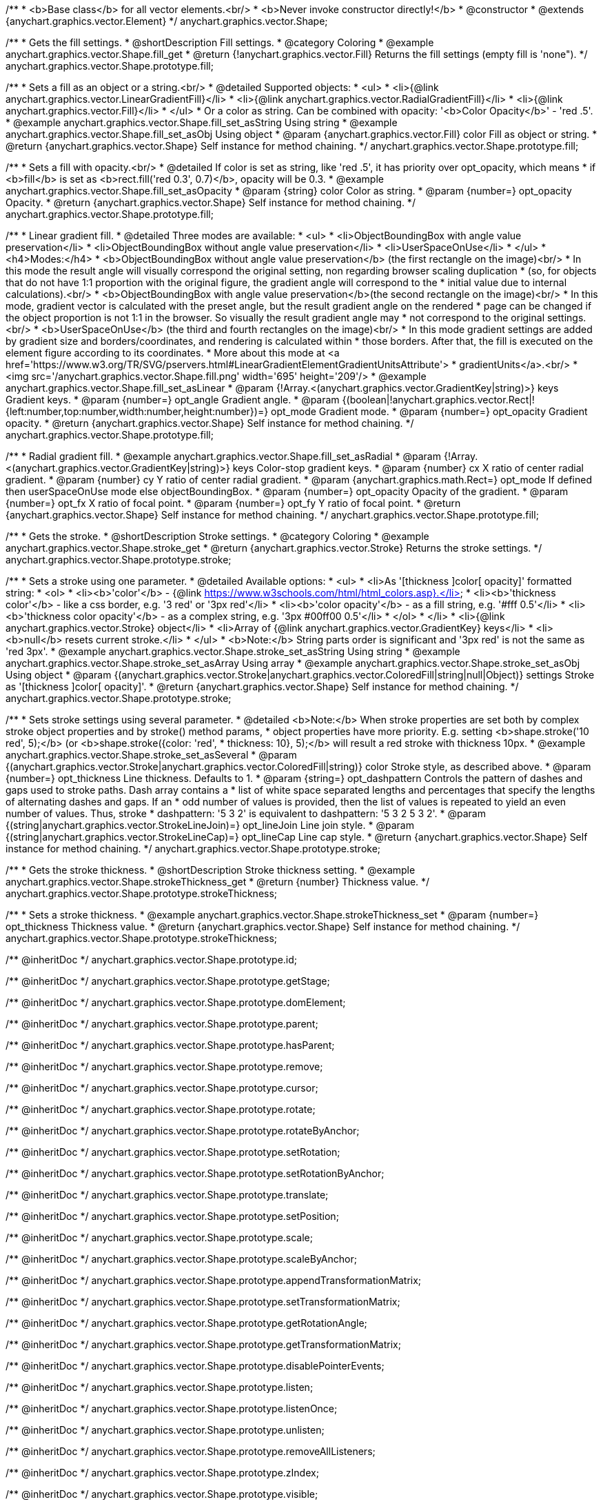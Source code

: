 /**
 * <b>Base class</b> for all vector elements.<br/>
 * <b>Never invoke constructor directly!</b>
 * @constructor
 * @extends {anychart.graphics.vector.Element}
 */
anychart.graphics.vector.Shape;


//----------------------------------------------------------------------------------------------------------------------
//
//  anychart.graphics.vector.Shape.prototype.fill
//
//----------------------------------------------------------------------------------------------------------------------

/**
 * Gets the fill settings.
 * @shortDescription Fill settings.
 * @category Coloring
 * @example anychart.graphics.vector.Shape.fill_get
 * @return {!anychart.graphics.vector.Fill} Returns the fill settings (empty fill is 'none").
 */
anychart.graphics.vector.Shape.prototype.fill;

/**
 * Sets a fill as an object or a string.<br/>
 * @detailed Supported objects:
 * <ul>
 *  <li>{@link anychart.graphics.vector.LinearGradientFill}</li>
 *  <li>{@link anychart.graphics.vector.RadialGradientFill}</li>
 *  <li>{@link anychart.graphics.vector.Fill}</li>
 * </ul>
 * Or a color as string. Can be combined with opacity: '<b>Color Opacity</b>' - 'red .5'.
 * @example anychart.graphics.vector.Shape.fill_set_asString Using string
 * @example anychart.graphics.vector.Shape.fill_set_asObj Using object
 * @param {anychart.graphics.vector.Fill} color Fill as object or string.
 * @return {anychart.graphics.vector.Shape} Self instance for method chaining.
 */
anychart.graphics.vector.Shape.prototype.fill;

/**
 * Sets a fill with opacity.<br/>
 * @detailed If color is set as string, like 'red .5', it has priority over opt_opacity, which means
 * if <b>fill</b> is set as <b>rect.fill('red 0.3', 0.7)</b>, opacity will be 0.3.
 * @example anychart.graphics.vector.Shape.fill_set_asOpacity
 * @param {string} color Color as string.
 * @param {number=} opt_opacity Opacity.
 * @return {anychart.graphics.vector.Shape} Self instance for method chaining.
 */
anychart.graphics.vector.Shape.prototype.fill;

/**
 * Linear gradient fill.
 * @detailed Three modes are available:
 * <ul>
 *  <li>ObjectBoundingBox with angle value preservation</li>
 *  <li>ObjectBoundingBox without angle value preservation</li>
 *  <li>UserSpaceOnUse</li>
 * </ul>
 * <h4>Modes:</h4>
 * <b>ObjectBoundingBox without angle value preservation</b> (the first rectangle on the image)<br/>
 * In this mode the result angle will visually correspond the original setting, non regarding browser scaling duplication
 * (so, for objects that do not have 1:1 proportion with the original figure, the gradient angle will correspond to the
 * initial value due to internal calculations).<br/>
 * <b>ObjectBoundingBox with angle value preservation</b>(the second rectangle on the image)<br/>
 * In this mode, gradient vector is calculated with the preset angle, but the result gradient angle on the rendered
 * page can be changed if the object proportion is not 1:1 in the browser. So visually the result gradient angle may
 * not correspond to the original settings.<br/>
 * <b>UserSpaceOnUse</b> (the third and fourth rectangles on the image)<br/>
 * In this mode gradient settings are added by gradient size and borders/coordinates, and rendering is calculated within
 * those borders. After that, the fill is executed on the element figure according to its coordinates.
 * More about this mode at <a href='https://www.w3.org/TR/SVG/pservers.html#LinearGradientElementGradientUnitsAttribute'>
 * gradientUnits</a>.<br/>
 * <img src='/anychart.graphics.vector.Shape.fill.png' width='695' height='209'/>
 * @example anychart.graphics.vector.Shape.fill_set_asLinear
 * @param {!Array.<(anychart.graphics.vector.GradientKey|string)>} keys Gradient keys.
 * @param {number=} opt_angle Gradient angle.
 * @param {(boolean|!anychart.graphics.vector.Rect|!{left:number,top:number,width:number,height:number})=} opt_mode Gradient mode.
 * @param {number=} opt_opacity Gradient opacity.
 * @return {anychart.graphics.vector.Shape} Self instance for method chaining.
 */
anychart.graphics.vector.Shape.prototype.fill;

/**
 * Radial gradient fill.
 * @example anychart.graphics.vector.Shape.fill_set_asRadial
 * @param {!Array.<(anychart.graphics.vector.GradientKey|string)>} keys Color-stop gradient keys.
 * @param {number} cx X ratio of center radial gradient.
 * @param {number} cy Y ratio of center radial gradient.
 * @param {anychart.graphics.math.Rect=} opt_mode If defined then userSpaceOnUse mode else objectBoundingBox.
 * @param {number=} opt_opacity Opacity of the gradient.
 * @param {number=} opt_fx X ratio of focal point.
 * @param {number=} opt_fy Y ratio of focal point.
 * @return {anychart.graphics.vector.Shape} Self instance for method chaining.
 */
anychart.graphics.vector.Shape.prototype.fill;


//----------------------------------------------------------------------------------------------------------------------
//
//  anychart.graphics.vector.Shape.prototype.stroke
//
//----------------------------------------------------------------------------------------------------------------------

/**
 * Gets the stroke.
 * @shortDescription Stroke settings.
 * @category Coloring
 * @example anychart.graphics.vector.Shape.stroke_get
 * @return {anychart.graphics.vector.Stroke} Returns the stroke settings.
 */
anychart.graphics.vector.Shape.prototype.stroke;

/**
 * Sets a stroke using one parameter.
 * @detailed Available options:
 * <ul>
 * <li>As '[thickness ]color[ opacity]' formatted string:
 * <ol>
 * <li><b>'color'</b> - {@link https://www.w3schools.com/html/html_colors.asp}.</li>
 * <li><b>'thickness color'</b> - like a css border, e.g. '3 red' or '3px red'</li>
 * <li><b>'color opacity'</b> - as a fill string, e.g. '#fff 0.5'</li>
 * <li><b>'thickness color opacity'</b> - as a complex string, e.g. '3px #00ff00 0.5'</li>
 * </ol>
 * </li>
 * <li>{@link anychart.graphics.vector.Stroke} object</li>
 * <li>Array  of {@link anychart.graphics.vector.GradientKey} keys</li>
 * <li><b>null</b> resets current stroke.</li>
 * </ul>
 * <b>Note:</b> String parts order is significant and '3px red' is not the same as 'red 3px'.
 * @example anychart.graphics.vector.Shape.stroke_set_asString Using string
 * @example anychart.graphics.vector.Shape.stroke_set_asArray Using array
 * @example anychart.graphics.vector.Shape.stroke_set_asObj Using object
 * @param {(anychart.graphics.vector.Stroke|anychart.graphics.vector.ColoredFill|string|null|Object)} settings Stroke as '[thickness ]color[ opacity]'.
 * @return {anychart.graphics.vector.Shape} Self instance for method chaining.
 */
anychart.graphics.vector.Shape.prototype.stroke;

/**
 * Sets stroke settings using several parameter.
 * @detailed <b>Note:</b> When stroke properties are set both by complex stroke object properties and by stroke() method params,
 * object properties have more priority. E.g. setting <b>shape.stroke('10 red', 5);</b> (or <b>shape.stroke({color: 'red',
 * thickness: 10}, 5);</b> will result a red stroke with thickness 10px.
 * @example anychart.graphics.vector.Shape.stroke_set_asSeveral
 * @param {(anychart.graphics.vector.Stroke|anychart.graphics.vector.ColoredFill|string)} color Stroke style, as described above.
 * @param {number=} opt_thickness Line thickness. Defaults to 1.
 * @param {string=} opt_dashpattern Controls the pattern of dashes and gaps used to stroke paths. Dash array contains a
 * list of white space separated lengths and percentages that specify the lengths of alternating dashes and gaps. If an
 * odd number of values is provided, then the list of values is repeated to yield an even number of values. Thus, stroke
 * dashpattern: '5 3 2' is equivalent to dashpattern: '5 3 2 5 3 2'.
 * @param {(string|anychart.graphics.vector.StrokeLineJoin)=} opt_lineJoin Line join style.
 * @param {(string|anychart.graphics.vector.StrokeLineCap)=} opt_lineCap Line cap style.
 * @return {anychart.graphics.vector.Shape} Self instance for method chaining.
 */
anychart.graphics.vector.Shape.prototype.stroke;


//----------------------------------------------------------------------------------------------------------------------
//
//  anychart.graphics.vector.Shape.prototype.strokeThickness
//
//----------------------------------------------------------------------------------------------------------------------

/**
 * Gets the stroke thickness.
 * @shortDescription Stroke thickness setting.
 * @example anychart.graphics.vector.Shape.strokeThickness_get
 * @return {number} Thickness value.
 */
anychart.graphics.vector.Shape.prototype.strokeThickness;

/**
 * Sets a stroke thickness.
 * @example anychart.graphics.vector.Shape.strokeThickness_set
 * @param {number=} opt_thickness Thickness value.
 * @return {anychart.graphics.vector.Shape} Self instance for method chaining.
 */
anychart.graphics.vector.Shape.prototype.strokeThickness;

/** @inheritDoc */
anychart.graphics.vector.Shape.prototype.id;

/** @inheritDoc */
anychart.graphics.vector.Shape.prototype.getStage;

/** @inheritDoc */
anychart.graphics.vector.Shape.prototype.domElement;

/** @inheritDoc */
anychart.graphics.vector.Shape.prototype.parent;

/** @inheritDoc */
anychart.graphics.vector.Shape.prototype.hasParent;

/** @inheritDoc */
anychart.graphics.vector.Shape.prototype.remove;

/** @inheritDoc */
anychart.graphics.vector.Shape.prototype.cursor;

/** @inheritDoc */
anychart.graphics.vector.Shape.prototype.rotate;

/** @inheritDoc */
anychart.graphics.vector.Shape.prototype.rotateByAnchor;

/** @inheritDoc */
anychart.graphics.vector.Shape.prototype.setRotation;

/** @inheritDoc */
anychart.graphics.vector.Shape.prototype.setRotationByAnchor;

/** @inheritDoc */
anychart.graphics.vector.Shape.prototype.translate;

/** @inheritDoc */
anychart.graphics.vector.Shape.prototype.setPosition;

/** @inheritDoc */
anychart.graphics.vector.Shape.prototype.scale;

/** @inheritDoc */
anychart.graphics.vector.Shape.prototype.scaleByAnchor;

/** @inheritDoc */
anychart.graphics.vector.Shape.prototype.appendTransformationMatrix;

/** @inheritDoc */
anychart.graphics.vector.Shape.prototype.setTransformationMatrix;

/** @inheritDoc */
anychart.graphics.vector.Shape.prototype.getRotationAngle;

/** @inheritDoc */
anychart.graphics.vector.Shape.prototype.getTransformationMatrix;

/** @inheritDoc */
anychart.graphics.vector.Shape.prototype.disablePointerEvents;

/** @inheritDoc */
anychart.graphics.vector.Shape.prototype.listen;

/** @inheritDoc */
anychart.graphics.vector.Shape.prototype.listenOnce;

/** @inheritDoc */
anychart.graphics.vector.Shape.prototype.unlisten;

/** @inheritDoc */
anychart.graphics.vector.Shape.prototype.removeAllListeners;

/** @inheritDoc */
anychart.graphics.vector.Shape.prototype.zIndex;

/** @inheritDoc */
anychart.graphics.vector.Shape.prototype.visible;

/** @inheritDoc */
anychart.graphics.vector.Shape.prototype.clip;

/** @inheritDoc */
anychart.graphics.vector.Shape.prototype.getX;

/** @inheritDoc */
anychart.graphics.vector.Shape.prototype.getY;

/** @inheritDoc */
anychart.graphics.vector.Shape.prototype.getWidth;

/** @inheritDoc */
anychart.graphics.vector.Shape.prototype.getHeight;

/** @inheritDoc */
anychart.graphics.vector.Shape.prototype.getBounds;

/** @inheritDoc */
anychart.graphics.vector.Shape.prototype.getAbsoluteX;

/** @inheritDoc */
anychart.graphics.vector.Shape.prototype.getAbsoluteY;

/** @inheritDoc */
anychart.graphics.vector.Shape.prototype.getAbsoluteWidth;

/** @inheritDoc */
anychart.graphics.vector.Shape.prototype.getAbsoluteHeight;

/** @inheritDoc */
anychart.graphics.vector.Shape.prototype.getAbsoluteBounds;

/** @inheritDoc */
anychart.graphics.vector.Shape.prototype.drag;

/** @inheritDoc */
anychart.graphics.vector.Shape.prototype.dispose;

/** @ignoreDoc */
anychart.graphics.vector.Shape.prototype.setTranslation;

/** @inheritDoc */
anychart.graphics.vector.Shape.prototype.disableStrokeScaling;

/** @inheritDoc */
anychart.graphics.vector.Shape.prototype.attr;

/** @inheritDoc */
anychart.graphics.vector.Shape.prototype.title;

/** @inheritDoc */
anychart.graphics.vector.Shape.prototype.desc;

